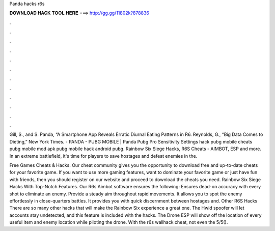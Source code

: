 Panda hacks r6s



𝐃𝐎𝐖𝐍𝐋𝐎𝐀𝐃 𝐇𝐀𝐂𝐊 𝐓𝐎𝐎𝐋 𝐇𝐄𝐑𝐄 ===> http://gg.gg/11802k?878836



.



.



.



.



.



.



.



.



.



.



.



.

Gill, S., and S. Panda, “A Smartphone App Reveals Erratic Diurnal Eating Patterns in R6. Reynolds, G., “Big Data Comes to Dieting,” New York Times. - PANDA - PUBG MOBILE | Panda Pubg Pro Sensitivity Settings hack pubg mobile cheats pubg mobile mod apk pubg mobile hack android pubg. Rainbow Six Siege Hacks, R6S Cheats - AIMBOT, ESP and more. In an extreme battlefield, it's time for players to save hostages and defeat enemies in the.

Free Games Cheats & Hacks. Our cheat community gives you the opportunity to download free and up-to-date cheats for your favorite game. If you want to use more gaming features, want to dominate your favorite game or just have fun with friends, then you should register on our website and proceed to download the cheats you need. Rainbow Six Siege Hacks With Top-Notch Features. Our R6s Aimbot software ensures the following: Ensures dead-on accuracy with every shot to eliminate an enemy. Provide a steady aim throughout rapid movements. It allows you to spot the enemy effortlessly in close-quarters battles. It provides you with quick discernment between hostages and. Other R6S Hacks There are so many other hacks that will make the Rainbow Six experience a great one. The Hwid spoofer will let accounts stay undetected, and this feature is included with the hacks. The Drone ESP will show off the location of every useful item and enemy location while piloting the drone. With the r6s wallhack cheat, not even the 5/5().
